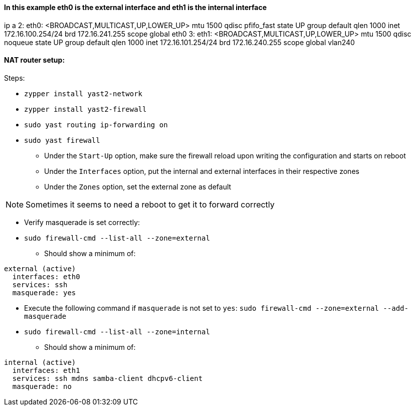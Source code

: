 ==== In this example eth0 is the external interface and eth1 is the internal interface

ip a
2: eth0: <BROADCAST,MULTICAST,UP,LOWER_UP> mtu 1500 qdisc pfifo_fast state UP group default qlen 1000
    inet 172.16.100.254/24 brd 172.16.241.255 scope global eth0
3: eth1: <BROADCAST,MULTICAST,UP,LOWER_UP> mtu 1500 qdisc noqueue state UP group default qlen 1000
    inet 172.16.101.254/24 brd 172.16.240.255 scope global vlan240

==== NAT router setup:

.Steps:
* `zypper install yast2-network`
* `zypper install yast2-firewall`
* `sudo yast routing ip-forwarding on`
* `sudo yast firewall`
** Under the `Start-Up` option, make sure the firewall reload upon writing the configuration and starts on reboot
** Under the `Interfaces` option, put the internal and external interfaces in their respective zones
** Under the `Zones` option, set the external zone as default


NOTE: Sometimes it seems to need a reboot to get it to forward correctly

* Verify masquerade is set correctly:
* `sudo firewall-cmd --list-all --zone=external`
** Should show a minimum of:
----
external (active)
  interfaces: eth0
  services: ssh
  masquerade: yes
----

* Execute the following command if `masquerade` is not set to `yes`: `sudo firewall-cmd --zone=external --add-masquerade`

* `sudo firewall-cmd --list-all --zone=internal`
** Should show a minimum of:
----
internal (active)
  interfaces: eth1
  services: ssh mdns samba-client dhcpv6-client
  masquerade: no
----





// vim: set syntax=asciidoc:
